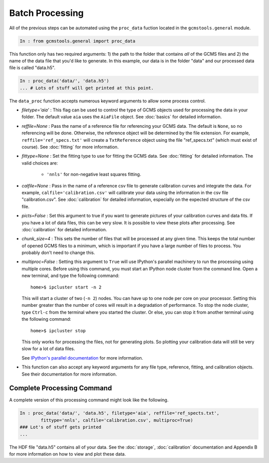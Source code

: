 Batch Processing
################

All of the previous steps can be automated using the ``proc_data`` fuction
located in the ``gcmstools.general`` module. 

.. code::

    In : from gcmstools.general import proc_data

This function only has two required arguments: 1) the path to the folder that
contains *all* of the GCMS files and 2) the name of the data file that you'd
like to generate. In this example, our data is in the folder "data" and our processed data file is called "data.h5". 

.. code::

    In : proc_data('data/', 'data.h5')
    ... # Lots of stuff will get printed at this point.


The ``data_proc`` function accepts numerous keyword arguments to allow some
process control.

* *filetype='aia'* : This flag can be used to control the type of GCMS objects
  used for processing the data in your folder. The default value ``aia`` uses
  the ``AiaFile`` object. See :doc:`basics` for detailed information.

* *reffile=None* : Pass the name of a reference file for referencing your GCMS
  data. The default is ``None``, so no referencing will be done. Otherwise,
  the reference object will be determined by the file extension. For example,
  ``reffile='ref_specs.txt'`` will create a ``TxtReference`` object using the
  file "ref_specs.txt" (which must exist of course). See :doc:`fitting` for
  more information.

* *fittype=None* : Set the fitting type to use for fitting the GCMS data. See
  :doc:`fitting` for detailed information. The valid choices are: 
  
    * ``'nnls'`` for non-negative least squares fitting.

* *calfile=None* : Pass in the name of a reference csv file to generate
  calibration curves and integrate the data. For example,
  ``calfile='calibration.csv'`` will calibrate your data using the information
  in the csv file "calibration.csv". See :doc:`calibration` for detailed
  information, especially on the expected structure of the csv file.
  
* *picts=False* : Set this argument to true if you want to generate pictures
  of your calibration curves and data fits. If you have a lot of data files,
  this can be very slow. It is possible to view these plots after processing.
  See :doc:`calibration` for detailed information.

* *chunk_size=4* : This sets the number of files that will be processed at any
  given time. This keeps the total number of opened GCMS files to a minimum,
  which is important if you have a large number of files to process. You
  probably don't need to change this.
  
* *multiproc=False* : Setting this argument to ``True`` will use IPython's
  parallel machinery to run the processing using multiple cores. Before using
  this command, you must start an IPython node cluster from the command line.
  Open a new terminal, and type the following command::

        home>$ ipcluster start -n 2

  This will start a cluster of two (``-n 2``) nodes. You can have up to one
  node per core on your processor. Setting this number greater than the number
  of cores will result in a degradation of performance. To stop the node
  cluster, type ``Ctrl-c`` from the terminal where you started the cluster. Or
  else, you can stop it from another terminal using the following command::

        home>$ ipcluster stop

  This only works for processing the files, not for generating plots. So
  plotting your calibration data will still be very slow for a lot of data
  files.

  See `IPython's parallel documentation`_ for more information.

* This function can also accept any keyword arguments for any file type,
  reference, fitting, and calibration objects. See their documentation for
  more information.

.. _IPython's parallel documentation: http://ipython.org/
        ipython-doc/dev/parallel/


Complete Processing Command
+++++++++++++++++++++++++++

A complete version of this processing command might look like the following.

.. code:: 

    In : proc_data('data/', 'data.h5', filetype='aia', reffile='ref_spects.txt',
            fittype='nnls', calfile='calibration.csv', multiproc=True)
    ### Lot's of stuff gets printed
    ...

The HDF file "data.h5" contains all of your data. See the :doc:`storage`,
:doc:`calibration` documentation and Appendix B for more information on how to
view and plot these data.



